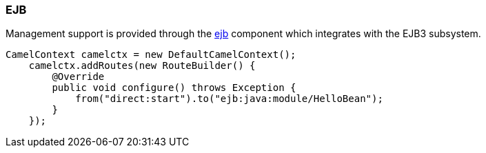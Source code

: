 ### EJB

Management support is provided through the http://camel.apache.org/jmx.html[ejb,window=_blank] component which integrates with the EJB3 subsystem.

[source,java,options="nowrap"]
CamelContext camelctx = new DefaultCamelContext();
    camelctx.addRoutes(new RouteBuilder() {
        @Override
        public void configure() throws Exception {
            from("direct:start").to("ejb:java:module/HelloBean");
        }
    });


